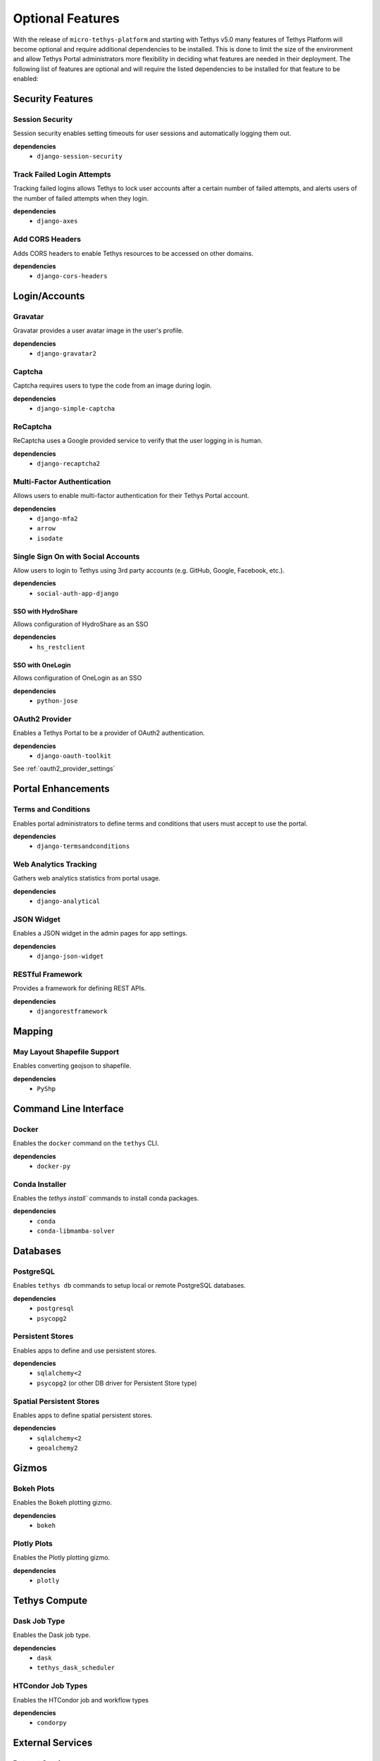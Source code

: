 .. _optional_features:

*****************
Optional Features
*****************

With the release of ``micro-tethys-platform`` and starting with Tethys v5.0 many features of Tethys Platform will become optional and require additional dependencies to be installed. This is done to limit the size of the environment and allow Tethys Portal administrators more flexibility in deciding what features are needed in their deployment. The following list of features are optional and will require the listed dependencies to be installed for that feature to be enabled:

Security Features
=================

Session Security
----------------

Session security enables setting timeouts for user sessions and automatically logging them out.

**dependencies**
 - ``django-session-security``


Track Failed Login Attempts
---------------------------

Tracking failed logins allows Tethys to lock user accounts after a certain number of failed attempts, and alerts users of the number of failed attempts when they login.

**dependencies**
    - ``django-axes``


Add CORS Headers
----------------

Adds CORS headers to enable Tethys resources to be accessed on other domains.

**dependencies**
 - ``django-cors-headers``

Login/Accounts
==============

Gravatar
--------

Gravatar provides a user avatar image in the user's profile.

**dependencies**
    - ``django-gravatar2``

Captcha
-------

Captcha requires users to type the code from an image during login.

**dependencies**
    - ``django-simple-captcha``

ReCaptcha
---------

ReCaptcha uses a Google provided service to verify that the user logging in is human.

**dependencies**
    - ``django-recaptcha2``

Multi-Factor Authentication
---------------------------

Allows users to enable multi-factor authentication for their Tethys Portal account.

**dependencies**
    - ``django-mfa2``
    - ``arrow``
    - ``isodate``

Single Sign On with Social Accounts
-----------------------------------

Allow users to login to Tethys using 3rd party accounts (e.g. GitHub, Google, Facebook, etc.).

**dependencies**
    - ``social-auth-app-django``

SSO with HydroShare
+++++++++++++++++++

Allows configuration of HydroShare as an SSO

**dependencies**
    - ``hs_restclient``

SSO with OneLogin
+++++++++++++++++

Allows configuration of OneLogin as an SSO

**dependencies**
    - ``python-jose``

OAuth2 Provider
---------------

Enables a Tethys Portal to be a provider of OAuth2 authentication.

**dependencies**
    - ``django-oauth-toolkit``

See :ref:`oauth2_provider_settings`

Portal Enhancements
===================

Terms and Conditions
--------------------

Enables portal administrators to define terms and conditions that users must accept to use the portal.

**dependencies**
    - ``django-termsandconditions``

Web Analytics Tracking
----------------------

Gathers web analytics statistics from portal usage.

**dependencies**
    - ``django-analytical``

JSON Widget
-----------

Enables a JSON widget in the admin pages for app settings.

**dependencies**
    - ``django-json-widget``

RESTful Framework
-----------------

Provides a framework for defining REST APIs.

**dependencies**
    - ``djangorestframework``

Mapping
=======

May Layout Shapefile Support
----------------------------

Enables converting geojson to shapefile.


**dependencies**
    - ``PyShp``

Command Line Interface
======================

Docker
------

Enables the ``docker`` command on the ``tethys`` CLI.

**dependencies**
    - ``docker-py``

Conda Installer
---------------

Enables the `tethys install`` commands to install conda packages.

**dependencies**
    - ``conda``
    - ``conda-libmamba-solver``

Databases
=========

PostgreSQL
----------

Enables ``tethys db`` commands to setup local or remote PostgreSQL databases.

**dependencies**
    - ``postgresql``
    - ``psycopg2``

Persistent Stores
-----------------

Enables apps to define and use persistent stores.

**dependencies**
    - ``sqlalchemy<2``
    - ``psycopg2`` (or other DB driver for Persistent Store type)

Spatial Persistent Stores
-------------------------

Enables apps to define spatial persistent stores.

**dependencies**
    - ``sqlalchemy<2``
    - ``geoalchemy2``

Gizmos
======

Bokeh Plots
-----------

Enables the Bokeh plotting gizmo.

**dependencies**
    - ``bokeh``

Plotly Plots
------------

Enables the Plotly plotting gizmo.

**dependencies**
    - ``plotly``

Tethys Compute
==============

Dask Job Type
-------------

Enables the Dask job type.

**dependencies**
    - ``dask``
    - ``tethys_dask_scheduler``

HTCondor Job Types
------------------

Enables the HTCondor job and workflow types

**dependencies**
    - ``condorpy``

External Services
=================

Dataset Services
----------------

Enables the :term:`dataset services` APIs for CKAN and GeoServer.

**dependencies**
    - ``tethys_dataset_services``

THREDDS Spatial Dataset Service
-------------------------------

Enables using THREDDS as a spatial dataset service.

**dependencies**
    - ``siphon``


Web Processing Services (WPS)
-----------------------------

Enables apps to define WPS endpoints.

**dependencies**
    - ``owslib``


